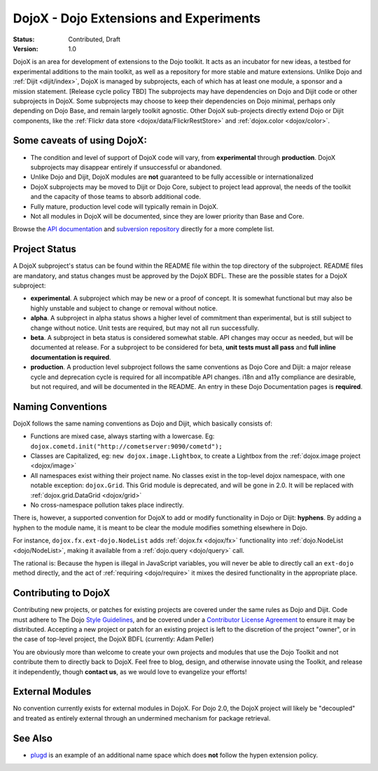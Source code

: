 .. _dojox/info:

DojoX - Dojo Extensions and Experiments
=======================================

:Status: Contributed, Draft
:Version: 1.0

DojoX is an area for development of extensions to the Dojo toolkit.  It acts as an incubator for new ideas, a testbed for experimental additions to the main toolkit, as well as a repository for more stable and mature extensions.  Unlike Dojo and :ref:`Dijit <dijit/index>`, DojoX is managed by subprojects, each of which has at least one module, a sponsor and a mission statement.  [Release cycle policy TBD]  The subprojects may have dependencies on Dojo and Dijit code or other subprojects in DojoX.  Some subprojects may choose to keep their dependencies on Dojo minimal, perhaps only depending on Dojo Base, and remain largely toolkit agnostic. Other DojoX sub-projects directly extend Dojo or Dijit components, like the :ref:`Flickr data store <dojox/data/FlickrRestStore>` and :ref:`dojox.color <dojox/color>`.

Some caveats of using DojoX:
----------------------------

* The condition and level of support of DojoX code will vary, from **experimental** through **production**.  DojoX subprojects may disappear entirely if unsuccessful or abandoned.
* Unlike Dojo and Dijit, DojoX modules are **not** guaranteed to be fully accessible or internationalized
* DojoX subprojects may be moved to Dijit or Dojo Core, subject to project lead approval, the needs of the toolkit and the capacity of those teams to absorb additional code.
* Fully mature, production level code will typically remain in DojoX.
* Not all modules in DojoX will be documented, since they are lower priority than Base and Core.

Browse the `API documentation <http://dojotoolkit.org/api/dojox.html>`_ and `subversion repository <http://svn.dojotoolkit.org/src/dojox/trunk>`_ directly for a more complete list.

Project Status
--------------
A DojoX subproject's status can be found within the README file within the top directory of the subproject.  README files are mandatory, and status changes must be approved by the DojoX BDFL.  These are the possible states for a DojoX subproject:

* **experimental**. A subproject which may be new or a proof of concept.  It is somewhat functional but may also be highly unstable and subject to change or removal without notice.
* **alpha**.  A subproject in alpha status shows a higher level of commitment than experimental, but is still subject to change without notice.  Unit tests are required, but may not all run successfully.
* **beta**.  A subproject in beta status is considered somewhat stable.  API changes may occur as needed, but will be documented at release.  For a subproject to be considered for beta, **unit tests must all pass** and **full inline documentation is required**.
* **production**.  A production level subproject follows the same conventions as Dojo Core and Dijit: a major release cycle and deprecation cycle is required for all incompatible API changes.  i18n and a11y compliance are desirable, but not required, and will be documented in the README.  An entry in these Dojo Documentation pages is **required**.

Naming Conventions
------------------

DojoX follows the same naming conventions as Dojo and Dijit, which basically consists of:

* Functions are mixed case, always starting with a lowercase. Eg: ``dojox.cometd.init("http://cometserver:9090/cometd");``
* Classes are Capitalized, eg: ``new dojox.image.Lightbox``, to create a Lightbox from the :ref:`dojox.image project <dojox/image>`
* All namespaces exist withing their project name. No classes exist in the top-level dojox namespace, with one notable exception: ``dojox.Grid``. This Grid module is deprecated, and will be gone in 2.0. It will be replaced with :ref:`dojox.grid.DataGrid <dojox/grid>`
* No cross-namespace pollution takes place indirectly.

There is, however, a supported convention for DojoX to add or modify functionality in Dojo or Dijit: **hyphens**. By adding a hyphen to the
module name, it is meant to be clear the module modifies something elsewhere in Dojo.

For instance, ``dojox.fx.ext-dojo.NodeList`` adds :ref:`dojox.fx <dojox/fx>` functionality into :ref:`dojo.NodeList <dojo/NodeList>`, making it available from a :ref:`dojo.query <dojo/query>` call.

The rational is: Because the hypen is illegal in JavaScript variables, you will never be able to directly call an ``ext-dojo`` method directly, and the act of :ref:`requiring <dojo/require>` it mixes the desired functionality in the appropriate place.

Contributing to DojoX
---------------------

Contributing new projects, or patches for existing projects are covered under the same rules as Dojo and Dijit. Code must adhere to The Dojo `Style Guidelines <developer/styleguide>`_, and be covered under a `Contributor License Agreement <http://dojotoolkit.org/cla>`_ to ensure
it may be distributed. Accepting a new project or patch for an existing project is left to the discretion of the project "owner", or in the case of top-level project, the DojoX BDFL (currently: Adam Peller)

You are obviously more than welcome to create your own projects and modules that use the Dojo Toolkit and not contribute them to directly back to DojoX. Feel free to blog, design, and otherwise innovate using the Toolkit, and release it independently, though **contact us**, as we would love to evangelize your efforts!

External Modules
----------------

No convention currently exists for external modules in DojoX. For Dojo 2.0, the DojoX project will likely be "decoupled" and treated as entirely external through an undermined mechanism for package retrieval.

See Also
--------

* `plugd <http://github.com/phiggins42/plugd>`_ is an example of an additional name space which does **not** follow the hypen extension policy.
